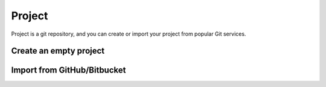 Project
========

Project is a git repository, and you can create or import your project from popular Git services.


Create an empty project
-----------------------



Import from GitHub/Bitbucket
-----------------------------
